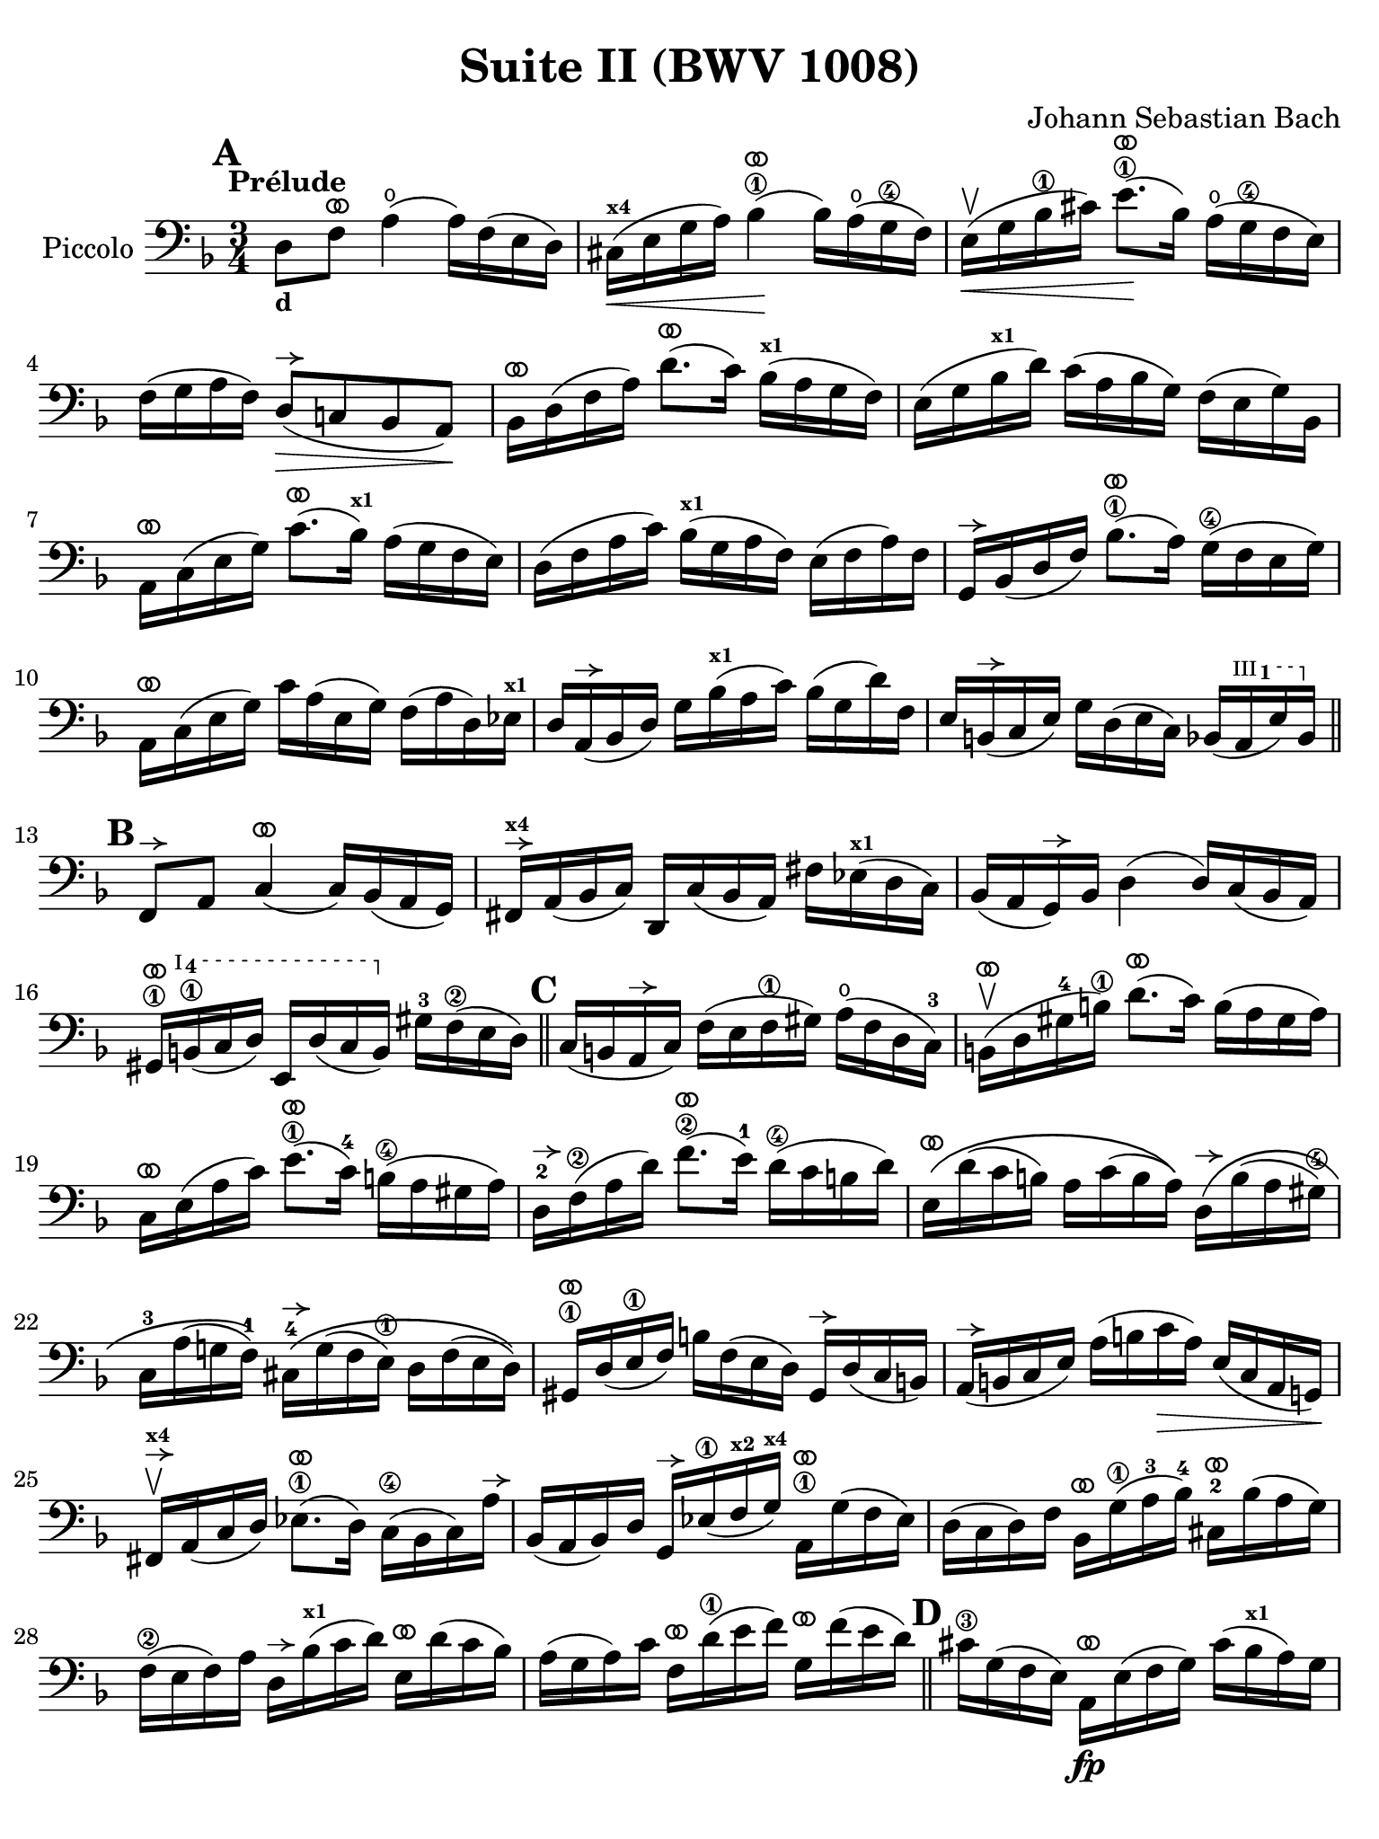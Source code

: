 #(set-global-staff-size 21)

\version "2.24.0"

\header {
  title = "Suite II (BWV 1008)"
  composer = "Johann Sebastian Bach"
  tagline  = ""
}

\language "italiano"

% iPad Pro 12.9

\paper {
  paper-width  = 195\mm
  paper-height = 260\mm
%  indent = #0
  page-count = #2
  line-width = #184
  print-page-number = ##f
  ragged-last-bottom = ##t
  ragged-bottom = ##f
%  ragged-last = ##t
}

% \phrasingSlurDashed
% \SlurDashed
% \slurSolid

allongerUne = \markup {
  \center-column {
    \combine
    \draw-line #'(-2 . 0)
    \arrow-head #X #RIGHT ##f
  }
}

ringsps = #"
  0.15 setlinewidth
  0.9 0.6 moveto
  0.4 0.6 0.5 0 361 arc
  stroke
  1.0 0.6 0.5 0 361 arc
  stroke
  "

vibrato = \markup {
  \with-dimensions #'(-0.2 . 1.6) #'(0 . 1.2)
  \postscript #ringsps
}

startModernBarre =
#(define-event-function (fretnum partial)
   (number? number?)
    #{
      \tweak bound-details.left.text
        \markup
          \teeny \concat {
          #(format #f "~@r" fretnum)
          \hspace #.2
          \lower #.3 \small \bold \fontsize #-2 #(number->string partial)
          \hspace #.5
        }
      \tweak font-size -1
      \tweak font-shape #'upright
      \tweak style #'dashed-line
      \tweak dash-fraction #0.3
      \tweak dash-period #1
      \tweak bound-details.left.stencil-align-dir-y #0.35
      \tweak bound-details.left.padding 2.5 % was 0.25
      \tweak bound-details.left.attach-dir -1
      \tweak bound-details.left-broken.text ##f
      \tweak bound-details.left-broken.attach-dir -1
      %% adjust the numeric values to fit your needs:
      \tweak bound-details.left-broken.padding 0.5 %% was 1.5
      \tweak bound-details.right-broken.padding 0
      \tweak bound-details.right.padding 0.25
      \tweak bound-details.right.attach-dir 2
      \tweak bound-details.right-broken.text ##f
      \tweak bound-details.right.text
        \markup
          \with-dimensions #'(0 . 0) #'(-.3 . 0) %% was (0 . -1)
          \draw-line #'(0 . -1)
      \startTextSpan
   #})

stopBarre = \stopTextSpan

% Analysis brackets under the staff

\layout {
  \context {
    \Voice
    \consists "Horizontal_bracket_engraver"
  }
}

\score {
  \new Staff 
  \with{instrumentName=#"Piccolo"}{
    \override Hairpin.to-barline = ##f
    \override BreathingSign.text = \markup {
      \translate #'(-1.75 . 1.6)
      \musicglyph "scripts.rcomma"
    }

    \tempo "Prélude"
    \time 3/4
    \key re \minor
    \clef "bass"
    \set fingeringOrientations = #'(left)

      \mark \default
      re8_\markup{\bold\small d} fa8^\vibrato la4(\open la16) fa16( mi16 re16)
    | dod16(^\markup{\bold\teeny x4}\< mi16 sol16 la16) sib4\1^\vibrato(\! sib16) la16(\open sol16\4 fa16)
    | mi16(\upbow\< sol16 sib16\1 dod'16) mi'8.\1^\vibrato(\! sib16) la16(\open sol16\4 fa16 mi16)
    | fa16( sol16 la16 fa16) re8(^\allongerUne\> do!8 sib,8 la,8)\!
    | sib,16[^\vibrato re16( fa16 la16)] re'8.^\vibrato( do'16) sib16(^\markup{\bold\teeny x1} la16 sol16 fa16)
    | mi16( sol16 sib16^\markup{\bold\teeny x1} re'16) do'16( la16 sib16 sol16) fa16( mi16 sol16) sib,16
    | la,16[^\vibrato do16( mi16 sol16)] do'8.^\vibrato( sib16)^\markup{\bold\teeny x1} la16( sol16 fa16 mi16)
    | re16( fa16 la16 do'16) sib16(^\markup{\bold\teeny x1} sol16 la16 fa16) mi16( fa16 la16) fa16
    | sol,16[^\allongerUne sib,16( re16 fa16)] sib8.\1^\vibrato( la16) sol16(\4 fa16 mi16 sol16)
    | la,16^\vibrato do16( mi16 sol16) do'16 la16( mi16 sol16) fa16( la16 re16) mib16^\markup{\bold\teeny x1}
    | re16 la,16(^\allongerUne sib,16 re16) sol16 sib16(^\markup{\bold\teeny x1} la16 do'16) sib16( sol16 re'16) fa16
    | mi16 si,16(^\allongerUne do16 mi16) sol16 re16( mi16 do16) sib,16( \startModernBarre #3 #1 la,16 mi16) sib,16 \stopBarre 
    \bar "||" \mark \default
      fa,8^\allongerUne la,8 do4(^\vibrato do16) sib,16( la,16 sol,16)
    | fad,16^\allongerUne^\markup{\bold\teeny x4} la,16( sib,16 do16) re,16 do16( sib,16 la,16) 
      fad16 mib16(^\markup{\bold\teeny x1} re16 do16)
    | sib,16( la,16 sol,16)^\allongerUne sib,16 re4( re16) do16( sib,16 la,16)
    | sold,16\1^\vibrato \startModernBarre #1 #4 si,16(\1 do16 re16) mi,16 re16( do16 si,16) \stopBarre 
      sold16-3 fa16\2( mi16 re16)
    \bar "||" \mark \default
      do16( si,16 la,16^\allongerUne do16) fa16( mi16 fa16\1 sold16) la16(\open fa16 re16 do16)-3
    | si,16(\upbow^\vibrato re16 sold16-4 si16)\1 re'8.(^\vibrato do'16) si16( la16 sold16 la16)
    | do16^\vibrato mi16( la16 do'16) mi'8.(\1^\vibrato do'16)-4 si16(\4 la16 sold16 la16) 
    | re16-2^\allongerUne fa16\2( la16 re'16) fa'8.(\2^\vibrato mi'16)-1 re'16(\4 do'16 si16 re'16)
    | mi16\(^\vibrato re'16( do'16 si16) la16 do'16( si16 la16)\)
      re16\(^\allongerUne si16( la16 sold16\4)
    | do16-3 la16( sol!16 fa16-1)\) 
      dod16-4^\allongerUne\( sol16( fa16 mi16)\1 re16 fa16( mi16 re16)\)
    | sold,16\1^\vibrato re16( mi16\1 fa16) si16 fa16( mi16 re16) sold,16^\allongerUne re16( do16 si,16)
    | la,16(^\allongerUne si,16 do16 mi16) la16( si16 do'16\> la16) mi16( do16 la,16 sol,!16)\!
    | fad,16^\allongerUne^\markup{\bold\teeny x4}\upbow la,16( do16 re16) mib8.(\1^\vibrato re16) do16(\4 sib,16 do16) la16^\allongerUne
    | sib,16( la,16 sib,16) re16 sol,16^\allongerUne mib16(\1 fa16^\markup{\bold\teeny x2} sol16)^\markup{\bold\teeny x4} 
      la,16\1^\vibrato sol16( fa16 mib16)
    | re16( do16 re16) fa16 sib,16^\vibrato sol16(\1 la16-3 sib16)-4 
      dod16-2^\vibrato sib16( la16 sol16)
    | fa16(\2 mi16 fa16) la16 re16^\allongerUne sib16(^\markup{\bold\teeny x1} do'16 re'16)
      mi16^\vibrato re'16( do'16 sib16)
    | la16( sol16 la16) do'16 fa16^\vibrato re'16(\1 mi'16 fa'16)
      sol16^\vibrato fa'16( mi'16 re'16)
    \bar "||" \mark \default
      dod'16\3 sol16( fa16 mi16) la,16\fp^\vibrato mi16( fa16 sol16) dod'16( sib16^\markup{\bold\teeny x1} la16) sol16
    | fa16( sol16 la16) dod'16 re'16 la16( sol16 fa16) la16 fa16( mi16 re16)
    | sold16^\markup{\bold\teeny x4} re16( mi16 fa16) la,16^\vibrato fa16( mi16 re16) sold16( fa16 mi16) re16
    | dod16(^\markup{\bold\teeny x4} si,16^\markup{\bold\teeny x2} dod16) 
      mi16 la16 mi16( do16 mi16) la,16^\vibrato sol!16( fa16 mi16)
    | fa16( mi16 fa16) la16 re'16 la16( fa16 la16) re16^\allongerUne do'!16( sib16^\markup{\bold\teeny x1} la16)
    | sol16( fa16 sol16) dod'16\1 mi'16 dod'16( sol16 dod'16) la,16\1^\vibrato sol16( fa16 mi16)
    | re16[^\allongerUne la16 re'16\1 mi'16] fa'16 
      re'16 la16 fa16\2 re16 do'!16( sib16^\markup{\bold\teeny x1} la16)
    \bar "||" \mark \default
      sol16( la16 sib16)^\markup{\bold\teeny x1} re16 mib16^\markup{\bold\teeny x1} 
      fa16 sol16 la16\3 sib16-4 sol16-1 mib'16-2 sol16\(
    | fa16(\2 sol16 la16)\) dod16^\markup{\bold\teeny x4} re16 mi!16 fa16 sol16 la16 fa16 re'16 fa16\(
    | mi16( fa16 sol16)\) sib,16 la,16^\vibrato si,!16^\markup{\bold\teeny x2} 
      dod16^\markup{\bold\teeny x4} re16 mi16 sib,16 sol16 sib,16
    \bar "||" \mark \default
      dod,8\1 la,8-2 sol4\4^\vibrato( sol16) sib16(^\markup{\bold\teeny x1} la16 sol16)
    | fa16( mi16 re16) mi16 fa16 re16 la16 fa16 re'16 la16 fa16 re16
    | sold,8\1 fa8-3 re'4\1^\vibrato( re'16) fa'16( mi'16 re'16)
    | \clef "tenor"
      dod'16\3( si!16 la16) si16\< dod'16 la16 re'16 la16 mi'16 la16 fa'16\1 la16
    | sol'16-3\!^\vibrato mi'16( dod'16-4 mi'16) la16(^\allongerUne dod'!16 mi'16) fa'16
      sol'16 fa'16 sol'16 mi'16
    \bar "||" \mark \default
      fa'16-1^\vibrato re'16(^\markup{\bold\teeny x4} dod'16^\markup{\bold\teeny x3} 
      re'16) la16(^\allongerUne dod'16 re'16) mi'16 
      fa'16 mi'16 fa'16 re'16
    | mi'16^\allongerUne dod'16(\3 si!16 dod'16) la16(^\allongerUne si16 dod'16) re'16
      mi'16 re'16 mi'16 dod'16
    | \clef "bass" 
      re'16^\vibrato si!16( la16 si16) fa16(\1 sold16 si16)\1 dod'16
      re'16 dod'16 re'16 si16
    | <<dod'4\fermata mi4 sol,4\f>> r4 r4
    \bar "||" \mark \default
      sib!16\f\1 sol16(^\markup{\bold\teeny x4} fad16^\markup{\bold\teeny x3} 
      sol16) mib16-1 sol16 re16 sol16 mib16( sol16 sib16)-1 re16^\allongerUne
    | dod16(--\4 mi!16^\markup{\bold\teeny x1} sol16-3 la16)\open
      sib8.(\4^\vibrato la16)-3 sol16(\2 fad16 sol16) mi'16-4
    | fa!16\2 re'16 sib16^\markup{\bold\teeny x1} sol16 la16( fa16) mi16( sol16)
      fa16( re16) dod16(^\markup{\bold\teeny x4} mi16)
    | re16 sib,16( la,16 sol,16) fad,16--(^\markup{\bold\teeny x4} la,16 do!16 
      mib16)^\markup{\bold\teeny x1} re16( do16 sib,16 la,16)
    | sib,16 sol,16( fad,16^\markup{\bold\teeny x4} sol,16) mib,16 sol,16 re,16 sol,16 mib,16( sol,16 sib,16) re,16
    | <<{sol8._( fa16_)}\\{<<sib,4 dod,4>>}>> mi!16( re16 
      dod16^\markup{\bold\teeny x4} si,!16^\markup{\bold\teeny x2} la,16 sol,16 fa,16 mi,16)
    \bar "||" \mark \default
      re,16--(^\vibrato^\markup{\small\italic "barré"} la,16 re16 mi16) fa16( mi16 re16 do!16 sib,!16 la,16 sol,16 fa,16)
    | mi,16--(^\vibrato la,16 dod16^\markup{\bold\teeny x4} mi16) sol16( fa16 mi16 re16 dod16 si,!16 la,16 sol,16)
    | fa,16^\vibrato la,16( re16 fa16) la16 re16( fa16 la16)
      re'16 sib!16^\markup{\bold\teeny x1} do'!16 la16
    | sol,16^\allongerUne re16( sol16\1 la16) sib16-4 sol16(\2 fad16 sol16)
      mib'16-3 \startModernBarre #2 #2 sol16 re'16 sol16 \stopBarre
    | <<dod'2.\3 sol2. la,2.\sp>>
    | <<re'2. fa2. la,2.>> 
    | <<re'2. mi2. la,2.>>
    | <<dod'2. mi2. la,2.>>
    | <<re'2. fa2. la,2. re,2.>>
      
    
    
      \bar "|."
  }
}

